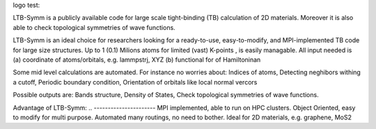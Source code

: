 logo test:

.. image:: https://github.com/khsrali/LTB-Symm/blob/main/docs/source/logo_V_0.1.png?raw=true
    :width:  1200



LTB-Symm is a publicly available code for large scale tight-binding (TB) calculation of 2D materials. Moreover it is also able to check topological symmetries of wave functions.

.. To this moment, there is no publicly available code for large scale tight-binding (TB) calculation of 2D materials, e.g. twisted bilayer graphene.


LTB-Symm is an ideal choice for researchers looking for a ready-to-use, easy-to-modify, and MPI-implemented TB code for large size structures. Up to 1 (0.1) Milions atoms for limited (vast) K-points , is easily managable.
All input needed is (a) coordinate of atoms/orbitals, e.g. lammpstrj, XYZ  (b) functional for of Hamiltoninan

Some mid level calculations are automated. For instance no worries about:
Indices of atoms, 
Detecting neghibors withing a cutoff,
Periodic boundary condition,
Orientation of orbitals like local normal vercors

Possible outputs are: 
Bands structure,
Density of States, 
Check topological symmetries of wave functions.

Advantage of LTB-Symm:
.. ----------------------
MPI implemented, able to run on HPC clusters.
Object Oriented, easy to modify for multi purpose.
Automated many routings, no need to bother.
Ideal for 2D materials, e.g. graphene, MoS2
